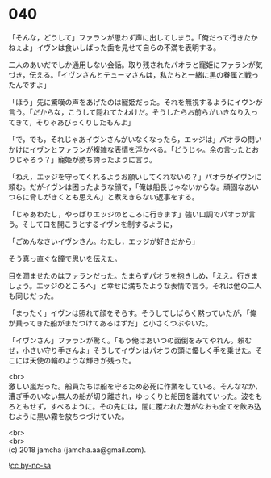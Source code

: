 #+OPTIONS: toc:nil
#+OPTIONS: \n:t

* 040

  「そんな，どうして」ファランが思わず声に出してしまう。「俺だって行きたかねぇよ」イヴンは食いしばった歯を見せて自らの不満を表明する。

  二人のあいだでしか通用しない会話。取り残されたパオラと寵姫にファランが気づき，伝える。「イヴンさんとテューマさんは，私たちと一緒に黒の眷属と戦ったんですよ」

  「ほう」先に驚嘆の声をあげたのは寵姫だった。それを無視するようにイヴンが言う。「だからな，こうして隠れてたわけだ。そうしたらお前らがいきなり入ってきて，そりゃあびっくりしたもんよ」

  「で，でも，それじゃあイヴンさんがいなくなったら，エッジは」パオラの問いかけにイヴンとファランが複雑な表情を浮かべる。「どうじゃ。余の言ったとおりじゃろう？」寵姫が勝ち誇ったように言う。

  「ねえ，エッジを守ってくれるようお願いしてくれないの？」パオラがイヴンに頼む。だがイヴンは困ったような顔で，「俺は船長じゃないからな。頑固なあいつらに脅しがきくとも思えん」と煮えきらない返事をする。

  「じゃあわたし，やっぱりエッジのところに行きます」強い口調でパオラが言う。そして口を開こうとするイヴンを制するように，

  「ごめんなさいイヴンさん。わたし，エッジが好きだから」

  そう真っ直ぐな瞳で思いを伝えた。

  目を潤ませたのはファランだった。たまらずパオラを抱きしめ，「ええ。行きましょう。エッジのところへ」と幸せに満ちたような表情で言う。それは他の二人も同じだった。

  「まったく」イヴンは照れて顔をそらす。そうしてしばらく黙っていたが，「俺が乗ってきた船がまだつけてあるはずだ」と小さくつぶやいた。

  「イヴンさん」ファランが驚く。「もう俺はあいつの面倒をみてやれん。頼むぜ，小さい守り手さんよ」そうしてイヴンはパオラの頭に優しく手を乗せた。そこには天使の輪のような輝きが残った。

  <br>
  激しい嵐だった。船員たちは船を守るため必死に作業をしている。そんななか，漕ぎ手のいない無人の船が切り離され，ゆっくりと船団を離れていった。波をもろともせず，すべるように。その先には，闇に覆われた港がなおも全てを飲み込むように黒い霧を放ちつづけていた。

  <br>
  <br>
  (c) 2018 jamcha (jamcha.aa@gmail.com).

  ![[https://i.creativecommons.org/l/by-nc-sa/4.0/88x31.png][cc by-nc-sa]]
